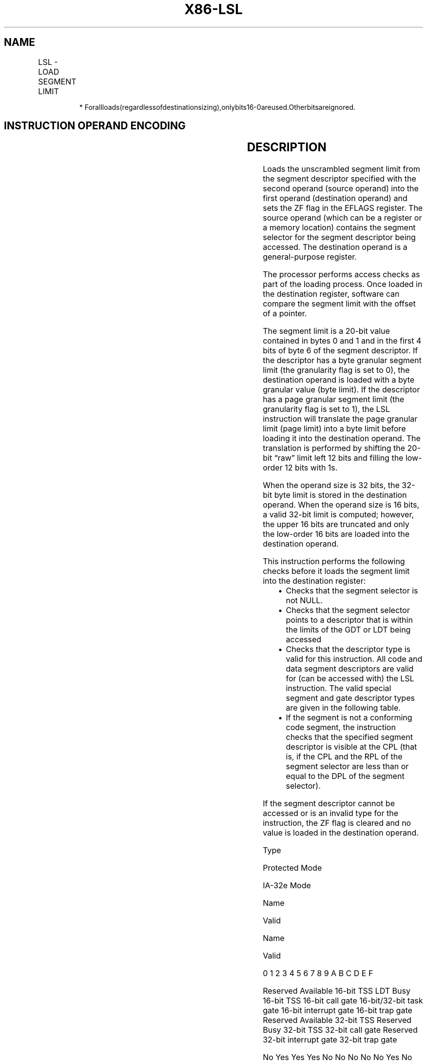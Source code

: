 .nh
.TH "X86-LSL" "7" "May 2019" "TTMO" "Intel x86-64 ISA Manual"
.SH NAME
LSL - LOAD SEGMENT LIMIT
.TS
allbox;
l l l l l l 
l l l l l l .
\fB\fCOpcode\fR	\fB\fCInstruction\fR	\fB\fCOp/En\fR	\fB\fC64\-Bit Mode\fR	\fB\fCCompat/Leg Mode\fR	\fB\fCDescription\fR
0F 03 /r	LSL r16, r16/m16	RM	Valid	Valid	Load: r16/m16.
0F 03 /r	LSL r32, r32/m16*	RM	Valid	Valid	Load: r32/m16.
REX.W + 0F 03 /r	LSL r64, r32/m16*	RM	Valid	Valid	Load: r32/m16
.TE

.PP
.RS

.PP
*
Forallloads(regardlessofdestinationsizing),onlybits16\-0areused.Otherbitsareignored.

.RE

.SH INSTRUCTION OPERAND ENCODING
.TS
allbox;
l l l l l 
l l l l l .
Op/En	Operand 1	Operand 2	Operand 3	Operand 4
RM	ModRM:reg (w)	ModRM:r/m (r)	NA	NA
.TE

.SH DESCRIPTION
.PP
Loads the unscrambled segment limit from the segment descriptor
specified with the second operand (source operand) into the first
operand (destination operand) and sets the ZF flag in the EFLAGS
register. The source operand (which can be a register or a memory
location) contains the segment selector for the segment descriptor being
accessed. The destination operand is a general\-purpose register.

.PP
The processor performs access checks as part of the loading process.
Once loaded in the destination register, software can compare the
segment limit with the offset of a pointer.

.PP
The segment limit is a 20\-bit value contained in bytes 0 and 1 and in
the first 4 bits of byte 6 of the segment descriptor. If the descriptor
has a byte granular segment limit (the granularity flag is set to 0),
the destination operand is loaded with a byte granular value (byte
limit). If the descriptor has a page granular segment limit (the
granularity flag is set to 1), the LSL instruction will translate the
page granular limit (page limit) into a byte limit before loading it
into the destination operand. The translation is performed by shifting
the 20\-bit “raw” limit left 12 bits and filling the low\-order 12 bits
with 1s.

.PP
When the operand size is 32 bits, the 32\-bit byte limit is stored in the
destination operand. When the operand size is 16 bits, a valid 32\-bit
limit is computed; however, the upper 16 bits are truncated and only the
low\-order 16 bits are loaded into the destination operand.

.PP
This instruction performs the following checks before it loads the
segment limit into the destination register:

.RS
.IP \(bu 2
Checks that the segment selector is not NULL.
.IP \(bu 2
Checks that the segment selector points to a descriptor that is
within the limits of the GDT or LDT being accessed
.IP \(bu 2
Checks that the descriptor type is valid for this instruction. All
code and data segment descriptors are valid for (can be accessed
with) the LSL instruction. The valid special segment and gate
descriptor types are given in the following table.
.IP \(bu 2
If the segment is not a conforming code segment, the instruction
checks that the specified segment descriptor is visible at the CPL
(that is, if the CPL and the RPL of the segment selector are less
than or equal to the DPL of the segment selector).

.RE

.PP
If the segment descriptor cannot be accessed or is an invalid type for
the instruction, the ZF flag is cleared and no value is loaded in the
destination operand.

.PP
Type

.PP
Protected Mode

.PP
IA\-32e Mode

.PP
Name

.PP
Valid

.PP
Name

.PP
Valid

.PP
0 1 2 3 4 5 6 7 8 9 A B C D E F

.PP
Reserved Available 16\-bit TSS LDT Busy 16\-bit TSS 16\-bit call gate
16\-bit/32\-bit task gate 16\-bit interrupt gate 16\-bit trap gate Reserved
Available 32\-bit TSS Reserved Busy 32\-bit TSS 32\-bit call gate Reserved
32\-bit interrupt gate 32\-bit trap gate

.PP
No Yes Yes Yes No No No No No Yes No Yes No No No No

.PP
Reserved Reserved LDT1 64\-bit call gate Reserved 64\-bit interrupt gate
64\-bit trap gate

.PP
No No Yes No No No No No No Yes No Yes No No No No

.PP
Table 3\-56. Segment and Gate Descriptor Types

.PP
.RS

.PP
1\&. In this case, the descriptor comprises 16 bytes; bits 12:8 of the
upper 4 bytes must be 0.

.RE

.SH OPERATION
.PP
.RS

.nf
IF SRC(Offset) > descriptor table limit
    THEN ZF ← 0; FI;
Read segment descriptor;
IF SegmentDescriptor(Type) ≠ conforming code segment
and (CPL > DPL) OR (RPL > DPL)
or Segment type is not valid for instruction
        THEN
            ZF ← 0;
        ELSE
            temp ← SegmentLimit([SRC]);
            IF (G ← 1)
                THEN temp ← ShiftLeft(12, temp) OR 00000FFFH;
            ELSE IF OperandSize = 32
                THEN DEST ← temp; FI;
            ELSE IF OperandSize = 64 (* REX.W used *)
                THEN DEST (* Zero\-extended *) ← temp; FI;
            ELSE (* OperandSize = 16 *)
                DEST ← temp AND FFFFH;
            FI;
FI;

.fi
.RE

.SH FLAGS AFFECTED
.PP
The ZF flag is set to 1 if the segment limit is loaded successfully;
otherwise, it is set to 0.

.SH PROTECTED MODE EXCEPTIONS
.PP
#GP(0)

.PP
If a memory operand effective address is outside the CS, DS, ES, FS, or
GS segment limit.

.PP
If the DS, ES, FS, or GS register is used to access memory and it
contains a NULL segment selector.

.PP
#SS(0)

.PP
If a memory operand effective address is outside the SS segment limit.

.PP
#PF(fault\-code)

.PP
If a page fault occurs.

.PP
#AC(0)

.PP
If alignment checking is enabled and the memory operand effective
address is unaligned while the current privilege level is 3.

.PP
#UD

.PP
If the LOCK prefix is used.

.SH REAL\-ADDRESS MODE EXCEPTIONS
.TS
allbox;
l l 
l l .
#UD	T{
The LSL instruction cannot be executed in real\-address mode.
T}
.TE

.SH VIRTUAL\-8086 MODE EXCEPTIONS
.TS
allbox;
l l 
l l .
#UD	T{
The LSL instruction cannot be executed in virtual\-8086 mode.
T}
.TE

.SH COMPATIBILITY MODE EXCEPTIONS
.PP
Same exceptions as in protected mode.

.SH 64\-BIT MODE EXCEPTIONS
.TS
allbox;
l l 
l l .
#SS(0)	T{
If the memory operand effective address referencing the SS segment is in a non\-canonical form.
T}
#GP(0)	T{
If the memory operand effective address is in a non\-canonical form.
T}
#PF(fault\-code)	If a page fault occurs.
#AC(0)	T{
If alignment checking is enabled and the memory operand effective address is unaligned while the current privilege level is 3.
T}
#UD	If the LOCK prefix is used.
.TE

.SH SEE ALSO
.PP
x86\-manpages(7) for a list of other x86\-64 man pages.

.SH COLOPHON
.PP
This UNOFFICIAL, mechanically\-separated, non\-verified reference is
provided for convenience, but it may be incomplete or broken in
various obvious or non\-obvious ways. Refer to Intel® 64 and IA\-32
Architectures Software Developer’s Manual for anything serious.

.br
This page is generated by scripts; therefore may contain visual or semantical bugs. Please report them (or better, fix them) on https://github.com/ttmo-O/x86-manpages.

.br
MIT licensed by TTMO 2020 (Turkish Unofficial Chamber of Reverse Engineers - https://ttmo.re).
